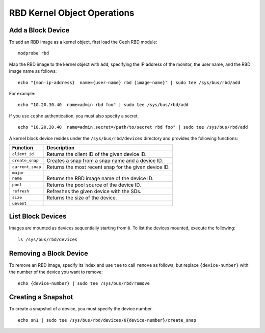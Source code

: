 ==============================
 RBD Kernel Object Operations
==============================

Add a Block Device
------------------
To add an RBD image as a kernel object, first load the Ceph RBD module:: 

	modprobe rbd

Map the RBD image to the kernel object with ``add``, specifying the IP address 
of the monitor, the user name, and the RBD image name as follows:: 

	echo "{mon-ip-address}  name={user-name} rbd {image-name}" | sudo tee /sys/bus/rbd/add
	
For example:: 

	echo "10.20.30.40  name=admin rbd foo" | sudo tee /sys/bus/rbd/add	
	
If you use ``cephx`` authentication, you must also specify a secret. ::

	echo "10.20.30.40  name=admin,secret=/path/to/secret rbd foo" | sudo tee /sys/bus/rbd/add


A kernel block device resides under the ``/sys/bus/rbd/devices`` directory and
provides the following functions: 

+------------------+------------------------------------------------------------+
| Function         | Description                                                |
+==================+============================================================+
| ``client_id``    | Returns the client ID of the given device ID.              |
+------------------+------------------------------------------------------------+
| ``create_snap``  | Creates a snap from a snap name and a device ID.           |
+------------------+------------------------------------------------------------+
| ``current_snap`` | Returns the most recent snap for the given device ID.      |
+------------------+------------------------------------------------------------+
| ``major``        |                                                            |
+------------------+------------------------------------------------------------+
| ``name``         | Returns the RBD image name of the device ID.               |
+------------------+------------------------------------------------------------+
| ``pool``         | Returns the pool source of the device ID.                  |
+------------------+------------------------------------------------------------+
| ``refresh``      | Refreshes the given device with the SDs.                   |
+------------------+------------------------------------------------------------+
| ``size``         | Returns the size of the device.                            |
+------------------+------------------------------------------------------------+
| ``uevent``       |                                                            |
+------------------+------------------------------------------------------------+


List Block Devices
------------------
Images are mounted as devices sequentially starting from ``0``. To list the 
devices mounted, execute the following:: 

	ls /sys/bus/rbd/devices	


Removing a Block Device
-----------------------	
To remove an RBD image, specify its index and use ``tee`` to call ``remove`` as
follows, but replace ``{device-number}`` with the number of the device you want
to remove:: 

	echo {device-number} | sudo tee /sys/bus/rbd/remove	


Creating a Snapshot
-------------------
To create a snapshot of a device, you must specify the device number. ::

	echo sn1 | sudo tee /sys/bus/rbd/devices/0{device-number}/create_snap
	
